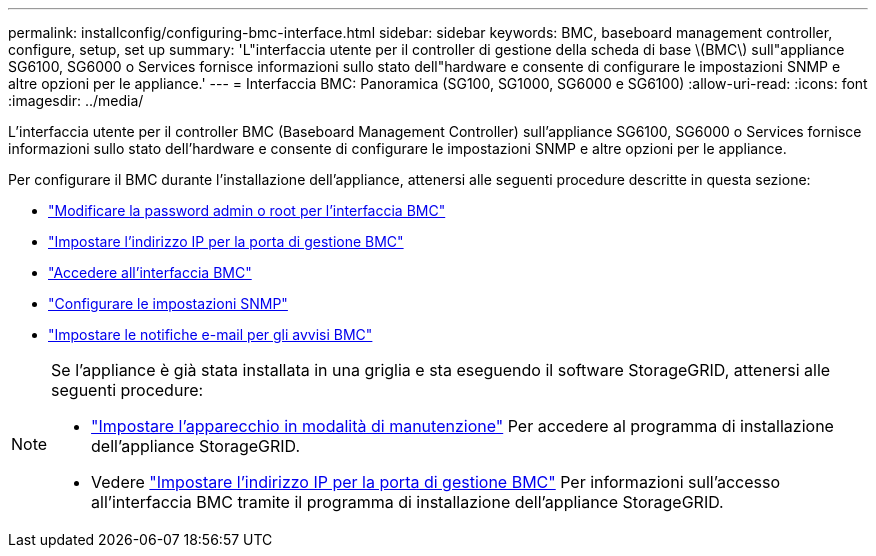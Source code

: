 ---
permalink: installconfig/configuring-bmc-interface.html 
sidebar: sidebar 
keywords: BMC, baseboard management controller, configure, setup, set up 
summary: 'L"interfaccia utente per il controller di gestione della scheda di base \(BMC\) sull"appliance SG6100, SG6000 o Services fornisce informazioni sullo stato dell"hardware e consente di configurare le impostazioni SNMP e altre opzioni per le appliance.' 
---
= Interfaccia BMC: Panoramica (SG100, SG1000, SG6000 e SG6100)
:allow-uri-read: 
:icons: font
:imagesdir: ../media/


[role="lead"]
L'interfaccia utente per il controller BMC (Baseboard Management Controller) sull'appliance SG6100, SG6000 o Services fornisce informazioni sullo stato dell'hardware e consente di configurare le impostazioni SNMP e altre opzioni per le appliance.

Per configurare il BMC durante l'installazione dell'appliance, attenersi alle seguenti procedure descritte in questa sezione:

* link:../installconfig/changing-root-password-for-bmc-interface.html["Modificare la password admin o root per l'interfaccia BMC"]
* link:../installconfig/setting-ip-address-for-bmc-management-port.html["Impostare l'indirizzo IP per la porta di gestione BMC"]
* link:../installconfig/accessing-bmc-interface.html["Accedere all'interfaccia BMC"]
* link:../installconfig/configuring-snmp-settings-for-bmc.html["Configurare le impostazioni SNMP"]
* link:../installconfig/setting-up-email-notifications-for-alerts.html["Impostare le notifiche e-mail per gli avvisi BMC"]


[NOTE]
====
Se l'appliance è già stata installata in una griglia e sta eseguendo il software StorageGRID, attenersi alle seguenti procedure:

* link:../commonhardware/placing-appliance-into-maintenance-mode.html["Impostare l'apparecchio in modalità di manutenzione"] Per accedere al programma di installazione dell'appliance StorageGRID.
* Vedere link:../installconfig/setting-ip-address-for-bmc-management-port.html["Impostare l'indirizzo IP per la porta di gestione BMC"] Per informazioni sull'accesso all'interfaccia BMC tramite il programma di installazione dell'appliance StorageGRID.


====